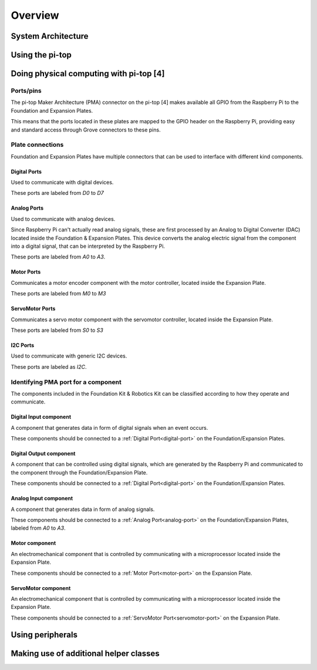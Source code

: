 =================
Overview
=================

----------------------------------------
System Architecture
----------------------------------------

----------------------------------------
Using the pi-top
----------------------------------------

----------------------------------------
Doing physical computing with pi-top [4]
----------------------------------------

Ports/pins
======================================

The pi-top Maker Architecture (PMA) connector on the pi-top [4] makes available all GPIO from the Raspberry Pi to the Foundation and Expansion Plates.

This means that the ports located in these plates are mapped to the GPIO header on the Raspberry Pi, providing easy and standard access through Grove connectors
to these pins.

Plate connections
======================================

Foundation and Expansion Plates have multiple connectors that can be used to interface with different kind components.

.. _digital-port:

Digital Ports
-----------------------------

Used to communicate with digital devices.

These ports are labeled from `D0` to `D7`

.. _analog-port:

Analog Ports
-----------------------------

Used to communicate with analog devices.

Since Raspberry Pi can't actually read analog signals, these are first processed by an Analog to Digital Converter (DAC) located inside the Foundation & Expansion Plates.
This device converts the analog electric signal from the component into a digital signal, that can be interpreted by the Raspberry Pi.

These ports are labeled from `A0` to `A3`.

.. _motor-port:

Motor Ports
-----------------------------

Communicates a motor encoder component with the motor controller, located inside the Expansion Plate.

These ports are labeled from `M0` to `M3`

.. servomotor-port:

ServoMotor Ports
-----------------------------

Communicates a servo motor component with the servomotor controller, located inside the Expansion Plate.

These ports are labeled from `S0` to `S3`


.. _i2c-port:

I2C Ports
-----------------------------

Used to communicate with generic I2C devices.

These ports are labeled as `I2C`.


Identifying PMA port for a component
======================================

The components included in the Foundation Kit & Robotics Kit can be classified according to how they operate and communicate.

.. _digital-input-component:

Digital Input component
----------------------------------------

A component that generates data in form of digital signals when an event occurs.

These components should be connected to a :ref:`Digital Port<digital-port>` on the Foundation/Expansion Plates.

.. _digital-output-component:

Digital Output component
----------------------------------------

A component that can be controlled using digital signals, which are generated by the Raspberry Pi and communicated to the component through the Foundation/Expansion Plate.

These components should be connected to a :ref:`Digital Port<digital-port>` on the Foundation/Expansion Plates.

.. _analog-input-component:

Analog Input component
----------------------------------------

A component that generates data in form of analog signals.


These components should be connected to a :ref:`Analog Port<analog-port>` on the Foundation/Expansion Plates, labeled from `A0` to `A3`.

.. _motor-component:

Motor component
----------------------------------------

An electromechanical component that is controlled by communicating with a microprocessor located inside the Expansion Plate.

These components should be connected to a :ref:`Motor Port<motor-port>` on the Expansion Plate.

.. _servomotor-component:

ServoMotor component
----------------------------------------

An electromechanical component that is controlled by communicating with a microprocessor located inside the Expansion Plate.

These components should be connected to a :ref:`ServoMotor Port<servomotor-port>` on the Expansion Plate.

----------------------------------------
Using peripherals
----------------------------------------

----------------------------------------
Making use of additional helper classes
----------------------------------------
